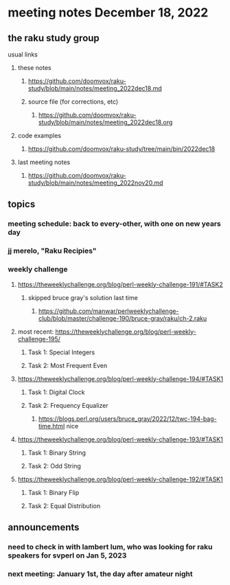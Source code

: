 * meeting notes December 18, 2022
** the raku study group
**** usual links
***** these notes
****** https://github.com/doomvox/raku-study/blob/main/notes/meeting_2022dec18.md
****** source file (for corrections, etc)
******* https://github.com/doomvox/raku-study/blob/main/notes/meeting_2022dec18.org
***** code examples
****** https://github.com/doomvox/raku-study/tree/main/bin/2022dec18
***** last meeting notes
****** https://github.com/doomvox/raku-study/blob/main/notes/meeting_2022nov20.md

** topics
*** meeting schedule: back to every-other, with one on new years day

*** jj merelo, "Raku Recipies"

*** weekly challenge
**** https://theweeklychallenge.org/blog/perl-weekly-challenge-191/#TASK2
***** skipped bruce gray's solution last time
****** https://github.com/manwar/perlweeklychallenge-club/blob/master/challenge-190/bruce-gray/raku/ch-2.raku


**** most recent: https://theweeklychallenge.org/blog/perl-weekly-challenge-195/
***** Task 1: Special Integers
***** Task 2: Most Frequent Even

**** https://theweeklychallenge.org/blog/perl-weekly-challenge-194/#TASK1
***** Task 1: Digital Clock
***** Task 2: Frequency Equalizer
****** https://blogs.perl.org/users/bruce_gray/2022/12/twc-194-bag-time.html nice

**** https://theweeklychallenge.org/blog/perl-weekly-challenge-193/#TASK1
***** Task 1: Binary String
***** Task 2: Odd String

**** https://theweeklychallenge.org/blog/perl-weekly-challenge-192/#TASK1
***** Task 1: Binary Flip
***** Task 2: Equal Distribution

** announcements 
*** need to check in with lambert lum, who was looking for raku speakers for svperl on Jan 5, 2023

*** next meeting: January 1st, the day after amateur night


